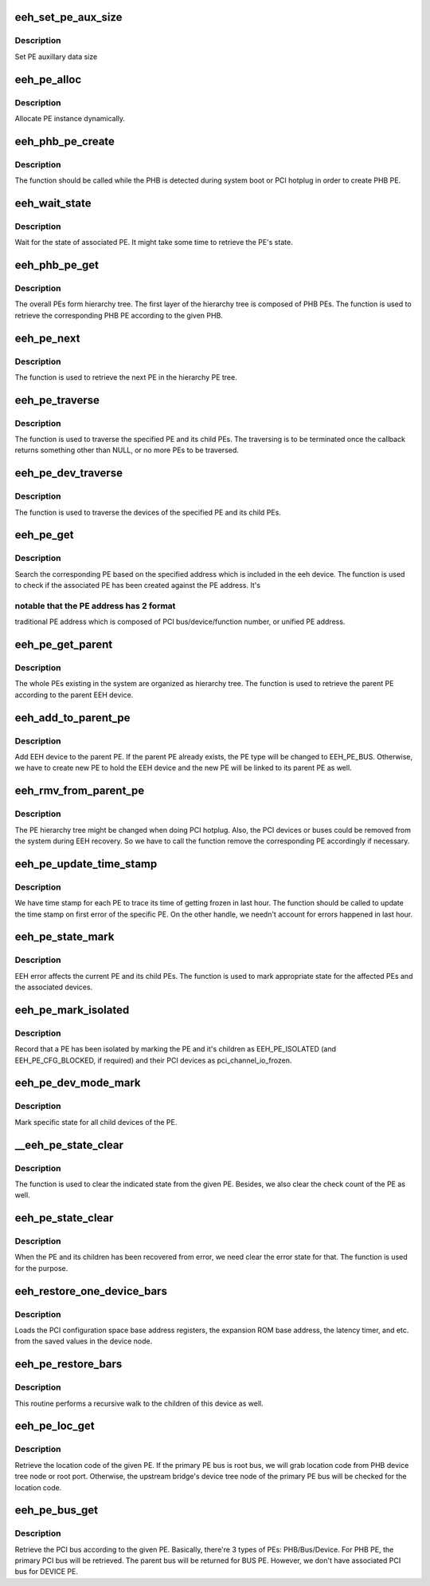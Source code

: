 .. -*- coding: utf-8; mode: rst -*-
.. src-file: arch/powerpc/kernel/eeh_pe.c

.. _`eeh_set_pe_aux_size`:

eeh_set_pe_aux_size
===================

.. c:function:: void eeh_set_pe_aux_size(int size)

    Set PE auxillary data size

    :param size:
        PE auxillary data size
    :type size: int

.. _`eeh_set_pe_aux_size.description`:

Description
-----------

Set PE auxillary data size

.. _`eeh_pe_alloc`:

eeh_pe_alloc
============

.. c:function:: struct eeh_pe *eeh_pe_alloc(struct pci_controller *phb, int type)

    Allocate PE

    :param phb:
        PCI controller
    :type phb: struct pci_controller \*

    :param type:
        PE type
    :type type: int

.. _`eeh_pe_alloc.description`:

Description
-----------

Allocate PE instance dynamically.

.. _`eeh_phb_pe_create`:

eeh_phb_pe_create
=================

.. c:function:: int eeh_phb_pe_create(struct pci_controller *phb)

    Create PHB PE

    :param phb:
        PCI controller
    :type phb: struct pci_controller \*

.. _`eeh_phb_pe_create.description`:

Description
-----------

The function should be called while the PHB is detected during
system boot or PCI hotplug in order to create PHB PE.

.. _`eeh_wait_state`:

eeh_wait_state
==============

.. c:function:: int eeh_wait_state(struct eeh_pe *pe, int max_wait)

    Wait for PE state

    :param pe:
        EEH PE
    :type pe: struct eeh_pe \*

    :param max_wait:
        maximal period in millisecond
    :type max_wait: int

.. _`eeh_wait_state.description`:

Description
-----------

Wait for the state of associated PE. It might take some time
to retrieve the PE's state.

.. _`eeh_phb_pe_get`:

eeh_phb_pe_get
==============

.. c:function:: struct eeh_pe *eeh_phb_pe_get(struct pci_controller *phb)

    Retrieve PHB PE based on the given PHB

    :param phb:
        PCI controller
    :type phb: struct pci_controller \*

.. _`eeh_phb_pe_get.description`:

Description
-----------

The overall PEs form hierarchy tree. The first layer of the
hierarchy tree is composed of PHB PEs. The function is used
to retrieve the corresponding PHB PE according to the given PHB.

.. _`eeh_pe_next`:

eeh_pe_next
===========

.. c:function:: struct eeh_pe *eeh_pe_next(struct eeh_pe *pe, struct eeh_pe *root)

    Retrieve the next PE in the tree

    :param pe:
        current PE
    :type pe: struct eeh_pe \*

    :param root:
        root PE
    :type root: struct eeh_pe \*

.. _`eeh_pe_next.description`:

Description
-----------

The function is used to retrieve the next PE in the
hierarchy PE tree.

.. _`eeh_pe_traverse`:

eeh_pe_traverse
===============

.. c:function:: void *eeh_pe_traverse(struct eeh_pe *root, eeh_pe_traverse_func fn, void *flag)

    Traverse PEs in the specified PHB

    :param root:
        root PE
    :type root: struct eeh_pe \*

    :param fn:
        callback
    :type fn: eeh_pe_traverse_func

    :param flag:
        extra parameter to callback
    :type flag: void \*

.. _`eeh_pe_traverse.description`:

Description
-----------

The function is used to traverse the specified PE and its
child PEs. The traversing is to be terminated once the
callback returns something other than NULL, or no more PEs
to be traversed.

.. _`eeh_pe_dev_traverse`:

eeh_pe_dev_traverse
===================

.. c:function:: void *eeh_pe_dev_traverse(struct eeh_pe *root, eeh_edev_traverse_func fn, void *flag)

    Traverse the devices from the PE

    :param root:
        EEH PE
    :type root: struct eeh_pe \*

    :param fn:
        function callback
    :type fn: eeh_edev_traverse_func

    :param flag:
        extra parameter to callback
    :type flag: void \*

.. _`eeh_pe_dev_traverse.description`:

Description
-----------

The function is used to traverse the devices of the specified
PE and its child PEs.

.. _`eeh_pe_get`:

eeh_pe_get
==========

.. c:function:: struct eeh_pe *eeh_pe_get(struct pci_controller *phb, int pe_no, int config_addr)

    Search PE based on the given address

    :param phb:
        PCI controller
    :type phb: struct pci_controller \*

    :param pe_no:
        PE number
    :type pe_no: int

    :param config_addr:
        Config address
    :type config_addr: int

.. _`eeh_pe_get.description`:

Description
-----------

Search the corresponding PE based on the specified address which
is included in the eeh device. The function is used to check if
the associated PE has been created against the PE address. It's

.. _`eeh_pe_get.notable-that-the-pe-address-has-2-format`:

notable that the PE address has 2 format
----------------------------------------

traditional PE address
which is composed of PCI bus/device/function number, or unified
PE address.

.. _`eeh_pe_get_parent`:

eeh_pe_get_parent
=================

.. c:function:: struct eeh_pe *eeh_pe_get_parent(struct eeh_dev *edev)

    Retrieve the parent PE

    :param edev:
        EEH device
    :type edev: struct eeh_dev \*

.. _`eeh_pe_get_parent.description`:

Description
-----------

The whole PEs existing in the system are organized as hierarchy
tree. The function is used to retrieve the parent PE according
to the parent EEH device.

.. _`eeh_add_to_parent_pe`:

eeh_add_to_parent_pe
====================

.. c:function:: int eeh_add_to_parent_pe(struct eeh_dev *edev)

    Add EEH device to parent PE

    :param edev:
        EEH device
    :type edev: struct eeh_dev \*

.. _`eeh_add_to_parent_pe.description`:

Description
-----------

Add EEH device to the parent PE. If the parent PE already
exists, the PE type will be changed to EEH_PE_BUS. Otherwise,
we have to create new PE to hold the EEH device and the new
PE will be linked to its parent PE as well.

.. _`eeh_rmv_from_parent_pe`:

eeh_rmv_from_parent_pe
======================

.. c:function:: int eeh_rmv_from_parent_pe(struct eeh_dev *edev)

    Remove one EEH device from the associated PE

    :param edev:
        EEH device
    :type edev: struct eeh_dev \*

.. _`eeh_rmv_from_parent_pe.description`:

Description
-----------

The PE hierarchy tree might be changed when doing PCI hotplug.
Also, the PCI devices or buses could be removed from the system
during EEH recovery. So we have to call the function remove the
corresponding PE accordingly if necessary.

.. _`eeh_pe_update_time_stamp`:

eeh_pe_update_time_stamp
========================

.. c:function:: void eeh_pe_update_time_stamp(struct eeh_pe *pe)

    Update PE's frozen time stamp

    :param pe:
        EEH PE
    :type pe: struct eeh_pe \*

.. _`eeh_pe_update_time_stamp.description`:

Description
-----------

We have time stamp for each PE to trace its time of getting
frozen in last hour. The function should be called to update
the time stamp on first error of the specific PE. On the other
handle, we needn't account for errors happened in last hour.

.. _`eeh_pe_state_mark`:

eeh_pe_state_mark
=================

.. c:function:: void eeh_pe_state_mark(struct eeh_pe *root, int state)

    Mark specified state for PE and its associated device

    :param root:
        *undescribed*
    :type root: struct eeh_pe \*

    :param state:
        *undescribed*
    :type state: int

.. _`eeh_pe_state_mark.description`:

Description
-----------

EEH error affects the current PE and its child PEs. The function
is used to mark appropriate state for the affected PEs and the
associated devices.

.. _`eeh_pe_mark_isolated`:

eeh_pe_mark_isolated
====================

.. c:function:: void eeh_pe_mark_isolated(struct eeh_pe *root)

    :param root:
        *undescribed*
    :type root: struct eeh_pe \*

.. _`eeh_pe_mark_isolated.description`:

Description
-----------

Record that a PE has been isolated by marking the PE and it's children as
EEH_PE_ISOLATED (and EEH_PE_CFG_BLOCKED, if required) and their PCI devices
as pci_channel_io_frozen.

.. _`eeh_pe_dev_mode_mark`:

eeh_pe_dev_mode_mark
====================

.. c:function:: void eeh_pe_dev_mode_mark(struct eeh_pe *pe, int mode)

    Mark state for all device under the PE

    :param pe:
        EEH PE
    :type pe: struct eeh_pe \*

    :param mode:
        *undescribed*
    :type mode: int

.. _`eeh_pe_dev_mode_mark.description`:

Description
-----------

Mark specific state for all child devices of the PE.

.. _`__eeh_pe_state_clear`:

\__eeh_pe_state_clear
=====================

.. c:function:: void *__eeh_pe_state_clear(struct eeh_pe *pe, void *flag)

    Clear state for the PE

    :param pe:
        *undescribed*
    :type pe: struct eeh_pe \*

    :param flag:
        state
    :type flag: void \*

.. _`__eeh_pe_state_clear.description`:

Description
-----------

The function is used to clear the indicated state from the
given PE. Besides, we also clear the check count of the PE
as well.

.. _`eeh_pe_state_clear`:

eeh_pe_state_clear
==================

.. c:function:: void eeh_pe_state_clear(struct eeh_pe *pe, int state)

    Clear state for the PE and its children

    :param pe:
        PE
    :type pe: struct eeh_pe \*

    :param state:
        state to be cleared
    :type state: int

.. _`eeh_pe_state_clear.description`:

Description
-----------

When the PE and its children has been recovered from error,
we need clear the error state for that. The function is used
for the purpose.

.. _`eeh_restore_one_device_bars`:

eeh_restore_one_device_bars
===========================

.. c:function:: void *eeh_restore_one_device_bars(struct eeh_dev *edev, void *flag)

    Restore the Base Address Registers for one device

    :param edev:
        *undescribed*
    :type edev: struct eeh_dev \*

    :param flag:
        Unused
    :type flag: void \*

.. _`eeh_restore_one_device_bars.description`:

Description
-----------

Loads the PCI configuration space base address registers,
the expansion ROM base address, the latency timer, and etc.
from the saved values in the device node.

.. _`eeh_pe_restore_bars`:

eeh_pe_restore_bars
===================

.. c:function:: void eeh_pe_restore_bars(struct eeh_pe *pe)

    Restore the PCI config space info

    :param pe:
        EEH PE
    :type pe: struct eeh_pe \*

.. _`eeh_pe_restore_bars.description`:

Description
-----------

This routine performs a recursive walk to the children
of this device as well.

.. _`eeh_pe_loc_get`:

eeh_pe_loc_get
==============

.. c:function:: const char *eeh_pe_loc_get(struct eeh_pe *pe)

    Retrieve location code binding to the given PE

    :param pe:
        EEH PE
    :type pe: struct eeh_pe \*

.. _`eeh_pe_loc_get.description`:

Description
-----------

Retrieve the location code of the given PE. If the primary PE bus
is root bus, we will grab location code from PHB device tree node
or root port. Otherwise, the upstream bridge's device tree node
of the primary PE bus will be checked for the location code.

.. _`eeh_pe_bus_get`:

eeh_pe_bus_get
==============

.. c:function:: struct pci_bus *eeh_pe_bus_get(struct eeh_pe *pe)

    Retrieve PCI bus according to the given PE

    :param pe:
        EEH PE
    :type pe: struct eeh_pe \*

.. _`eeh_pe_bus_get.description`:

Description
-----------

Retrieve the PCI bus according to the given PE. Basically,
there're 3 types of PEs: PHB/Bus/Device. For PHB PE, the
primary PCI bus will be retrieved. The parent bus will be
returned for BUS PE. However, we don't have associated PCI
bus for DEVICE PE.

.. This file was automatic generated / don't edit.

